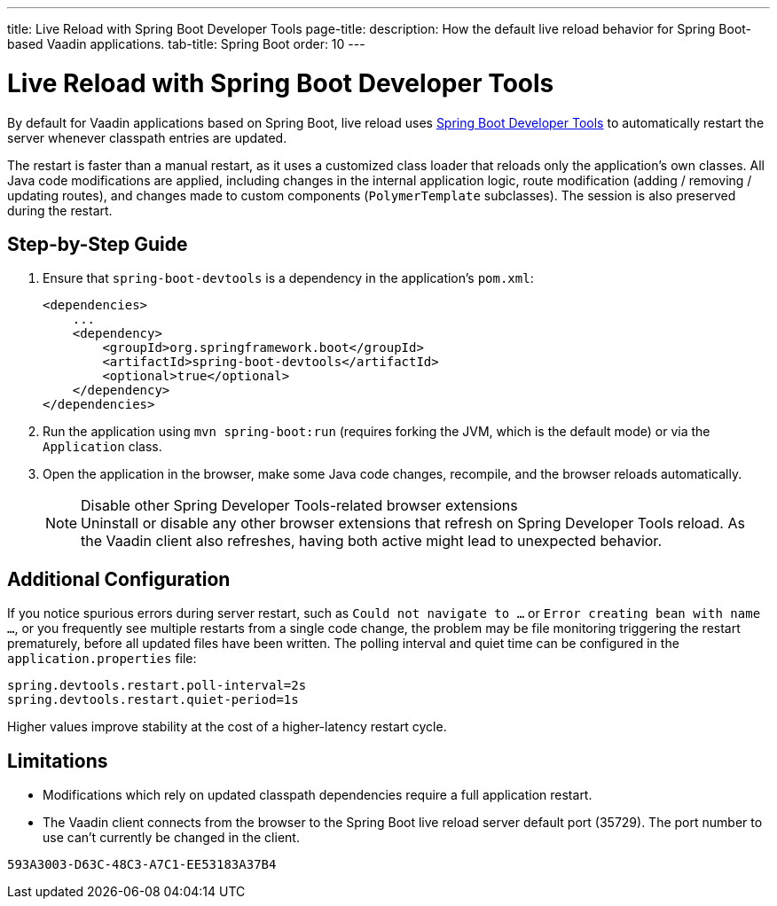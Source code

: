 ---
title: Live Reload with Spring Boot Developer Tools
page-title: 
description: How the default live reload behavior for Spring Boot-based Vaadin applications.
tab-title: Spring Boot
order: 10
---


= Live Reload with Spring Boot Developer Tools

By default for Vaadin applications based on Spring Boot, live reload uses https://docs.spring.io/spring-boot/docs/2.4.0.RELEASE/reference/html/using-spring-boot.html#using-boot-devtools[Spring Boot Developer Tools] to automatically restart the server whenever classpath entries are updated.

The restart is faster than a manual restart, as it uses a customized class loader that reloads only the application's own classes.
All Java code modifications are applied, including changes in the internal application logic, route modification (adding / removing / updating routes), and changes made to custom components ([classname]`PolymerTemplate` subclasses).
The session is also preserved during the restart.

== Step-by-Step Guide

. Ensure that `spring-boot-devtools` is a dependency in the application's [filename]`pom.xml`:
+
[source,xml]
----
<dependencies>
    ...
    <dependency>
        <groupId>org.springframework.boot</groupId>
        <artifactId>spring-boot-devtools</artifactId>
        <optional>true</optional>
    </dependency>
</dependencies>
----
. Run the application using `mvn spring-boot:run` (requires forking the JVM, which is the default mode) or via the [classname]`Application` class.
. Open the application in the browser, make some Java code changes, recompile, and the browser reloads automatically.
+
.Disable other Spring Developer Tools-related browser extensions
[NOTE]
Uninstall or disable any other browser extensions that refresh on Spring Developer Tools reload.
As the Vaadin client also refreshes, having both active might lead to unexpected behavior.

== [#configuration]#Additional Configuration#

If you notice spurious errors during server restart, such as `Could not navigate to ...` or `Error creating bean with name ...`, or you frequently see multiple restarts from a single code change, the problem may be file monitoring triggering the restart prematurely, before all updated files have been written.
The polling interval and quiet time can be configured in the [filename]`application.properties` file:

----
spring.devtools.restart.poll-interval=2s
spring.devtools.restart.quiet-period=1s
----

Higher values improve stability at the cost of a higher-latency restart cycle.

== Limitations

* Modifications which rely on updated classpath dependencies require a full application restart.
* The Vaadin client connects from the browser to the Spring Boot live reload server default port (35729).
The port number to use can't currently be changed in the client.


[discussion-id]`593A3003-D63C-48C3-A7C1-EE53183A37B4`
